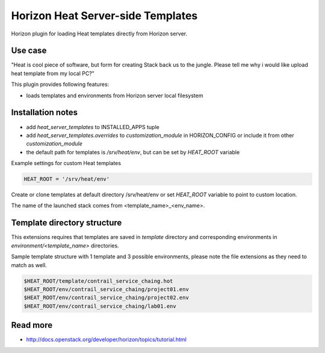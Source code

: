 ==================================
Horizon Heat Server-side Templates
==================================

Horizon plugin for loading Heat templates directly from Horizon server.

Use case
-----------

"Heat is cool piece of software, but form for creating Stack back us to the jungle. Please tell me why i would like upload heat template from my local PC?"

This plugin provides following features:

* loads templates and environments from Horizon server local filesystem

Installation notes
------------

* add `heat_server_templates` to INSTALLED_APPS tuple
* add `heat_server_templates.overrides` to `customization_module` in HORIZON_CONFIG or include it from other `customization_module`
* the default path for templates is `/srv/heat/env`, but can be set by `HEAT_ROOT` variable

Example settings for custom Heat templates

.. code-block:: python

    HEAT_ROOT = '/srv/heat/env'

Create or clone templates at default directory /srv/heat/env or set `HEAT_ROOT` variable to point to custom location.

The name of the launched stack comes from <template_name>_<env_name>.

Template directory structure
---------

This extensions requires that templates are saved in `template` directory and corresponding 
environments in `environment/<template_name>` directories.

Sample template structure with 1 template and 3 possible environments, please note the file extensions as they need to match as well.

.. code-block:: bash

    $HEAT_ROOT/template/contrail_service_chaing.hot
    $HEAT_ROOT/env/contrail_service_chaing/project01.env
    $HEAT_ROOT/env/contrail_service_chaing/project02.env
    $HEAT_ROOT/env/contrail_service_chaing/lab01.env

Read more
-----

* http://docs.openstack.org/developer/horizon/topics/tutorial.html
